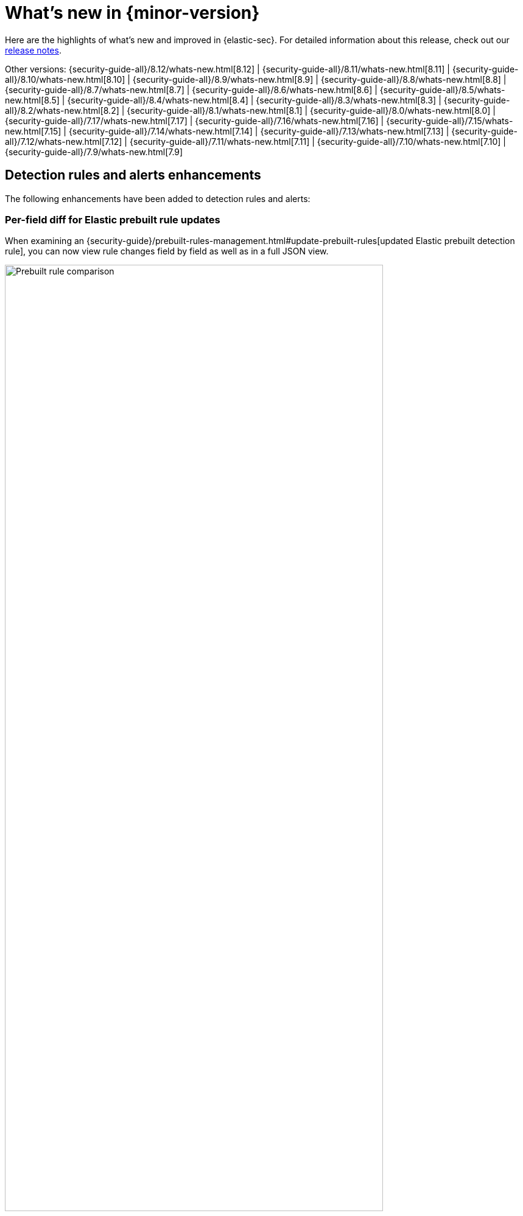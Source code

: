 [[whats-new]]
[chapter]
= What's new in {minor-version}

Here are the highlights of what’s new and improved in {elastic-sec}. For detailed information about this release, check out our <<release-notes, release notes>>.

Other versions: {security-guide-all}/8.12/whats-new.html[8.12] | {security-guide-all}/8.11/whats-new.html[8.11] | {security-guide-all}/8.10/whats-new.html[8.10] | {security-guide-all}/8.9/whats-new.html[8.9] | {security-guide-all}/8.8/whats-new.html[8.8] | {security-guide-all}/8.7/whats-new.html[8.7] | {security-guide-all}/8.6/whats-new.html[8.6] | {security-guide-all}/8.5/whats-new.html[8.5] | {security-guide-all}/8.4/whats-new.html[8.4] | {security-guide-all}/8.3/whats-new.html[8.3] | {security-guide-all}/8.2/whats-new.html[8.2] | {security-guide-all}/8.1/whats-new.html[8.1] | {security-guide-all}/8.0/whats-new.html[8.0] | {security-guide-all}/7.17/whats-new.html[7.17] | {security-guide-all}/7.16/whats-new.html[7.16] | {security-guide-all}/7.15/whats-new.html[7.15] | {security-guide-all}/7.14/whats-new.html[7.14] | {security-guide-all}/7.13/whats-new.html[7.13] | {security-guide-all}/7.12/whats-new.html[7.12] | {security-guide-all}/7.11/whats-new.html[7.11] | {security-guide-all}/7.10/whats-new.html[7.10] |
{security-guide-all}/7.9/whats-new.html[7.9]

// NOTE: The notable-highlights tagged regions are re-used in the Installation and Upgrade Guide. Full URL links are required in tagged regions.
// tag::notable-highlights[]


[float]
== Detection rules and alerts enhancements

The following enhancements have been added to detection rules and alerts:

[float]
=== Per-field diff for Elastic prebuilt rule updates

When examining an {security-guide}/prebuilt-rules-management.html#update-prebuilt-rules[updated Elastic prebuilt detection rule], you can now view rule changes field by field as well as in a full JSON view.

[role="screenshot"]
image::whats-new/images/8.13/prebuilt-rules-update-diff.png[Prebuilt rule comparison, 85%]

[float]
=== Alert suppression supported for indicator match rules

{security-guide}/alert-suppression.html[Alert suppression] now supports the {security-guide}/rules-ui-create.html#create-indicator-rule[indicator match] rule type. You can use it to reduce the number of repeated or duplicate detection alerts created by an indicator match rule.

[float]
=== Refined header design for alert details flyout 

The header design for the {security-guide}/view-alert-details.html[alert details flyout] has been refined to improve readability and structure. Basic alert details now appear clearer and more organized. 

[role="screenshot"]
image::whats-new/images/8.13/alert-details-flyout-right-panel.png[Right panel of the alert details flyout, 75%]

[float]
== Persistence of Data Quality dashboard results 

The {security-guide}/data-quality-dash.html[Data Quality dashboard] now retains results across sessions, ensuring continuity of information. Additionally, the dashboard now shows when each index was last checked.

[role="screenshot"]
image::whats-new/images/8.13/data-qual-dash.png[The Data Quality dashboard, 85%]

[float]
==  Visual event analyzer enhancements

The {security-guide}/visual-event-analyzer.html[Visual event analyzer] UI has been enhanced with the following functionality:

* Inline actions and a search bar to the left panel:
+
[role="screenshot"]
image::whats-new/images/8.13/event-details.png[Event details panel, 85%]

* A date and time range picker, which allows you to analyze an event within a specific period of time:
+
[role="screenshot"]
image::whats-new/images/8.13/date-range-selection.png[The date and time range picker, 85%]

* A data view selector, which allows you to filter analyzed events further:
+
[role="screenshot"]
image::whats-new/images/8.13/data-view-selection.png[The data view selector, 85%]

[float]
== Response actions enhancements

The following enhancements have been added to response actions:

[float]
=== Automated response actions for host processes

You can now add {elastic-defend}'s `kill-process` or `suspend-process` {security-guide}/response-actions.html[response actions] to detection rules. This allows you to automatically terminate or suspend a process on an affected host when an event meets the rule's criteria.

[role="screenshot"]
image::whats-new/images/8.13/automated-response-actions.png[Automated response actions, 85%]

[float]
=== Third-party response actions (SentinelOne)

You can now {security-guide}/third-party-actions.html#sentinelone-response-actions[direct SentinelOne] to perform response actions on protected hosts without leaving the {elastic-sec} UI. You can isolate and release a host from detection alerts and the response console, and view third-party actions in the response actions history log.

[float]
== Entity Analytics enhancements

The following enhancements have been added to Entity Analytics:

[float]
=== Asset criticality

You can now assign an {security-guide}/asset-criticality.html[asset criticality] level to your entities based on their importance to your organization. For example, you can assign **Extreme impact** to business-critical entities, or **Low impact** to entities that pose minimal risk to your security posture.

The risk scoring engine includes asset criticality as an input when calculating entity risk scores.

With asset criticality, you can strengthen your threat detection capabilities by focusing your alert triage, threat-hunting, and investigation activities on high-impact entities.

[role="screenshot"]
image::whats-new/images/8.13/assign-asset-criticality-host-details.png[Assign asset criticality from the host details page, 85%]

[float]
=== Enhanced host and user details flyouts

The redesigned {security-guide}/hosts-overview.html#host-details-flyout[host details flyout] and {security-guide}/users-page.html#user-details-flyout[user details flyout] allow you to:

* View entity risk data and all risk contributions. Expand the risk summary section to view details about the entity's risk contributions.
* View and assign asset criticality to your entities.
* View relevant entity details such as the entity ID, when the entity was first and last seen, and the associated IP addresses and operating system.

[role="screenshot"]
image::whats-new/images/8.13/host-details-flyout.png[Host details flyout, 85%]

[float]
== Cloud Security enhancements

The following enhancements have been added to Cloud Security:

[float]
=== Benchmark rules can be turned off

You can now turn individual {security-guide}/cspm-benchmark-rules.html[benchmark rules] on or off. This allows you to customize your Cloud Security Posture Management (CSPM) and Kubernetes Security Posture Management (KSPM) integrations to reduce noise from benchmark rules that don't apply to your environment.

[role="screenshot"]
image::whats-new/images/8.13/benchmark-rules.png[Benchmark rules, 85%]

[float]
=== Cloud native vulnerability management (CNVM) Findings UI enhancements

The **Vulnerabilities** table on the {security-guide}/vuln-management-findings.html[Findings page] now includes improved grouping capabilities (up to three nested groupings), and more table customization options.

image::whats-new/images/8.13/cnvm-findings-grouped.png[CNVM findings grouped, 85%]

[float]
== Custom fields for cases must have a default value

When adding {security-guide}/cases-open-manage.html#cases-ui-custom-fields[custom fields] to a case, any mandatory fields must have a default value.


// end::notable-highlights[]
